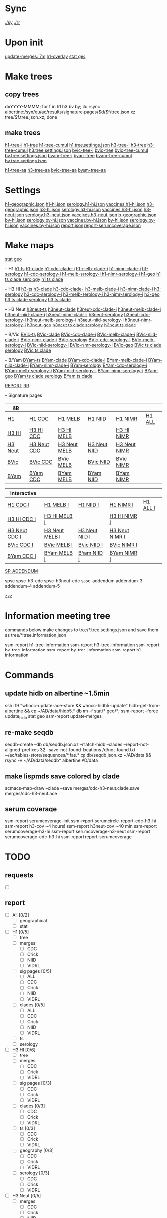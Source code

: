 # Time-stamp: <2019-09-13 07:51:33 eu>
* Sync
[[elisp:(eu-process "ssm-report ./sy" "./sy" t)][./sy]]
[[elisp:(eu-process "ssm-report ./rr" "./rr" t)][./rr]]

* Upon init
[[elisp:(eu-ssm-report "update-merges")][update-merges: 7m]]
[[elisp:(eu-ssm-report "h1-overlay")][h1-overlay]]
[[elisp:(eu-ssm-report "stat geo")][stat geo]]

* Make trees
** copy trees
d=YYYY-MMMM; for f in h1 h3 bv by; do rsync albertine:/syn/eu/ac/results/signature-pages/$d/$f/tree.json.xz tree/$f.tree.json.xz; done

** make trees
[[elisp:(eu-ssm-report "h1-tree-i")][h1-tree-i]]   [[elisp:(eu-ssm-report "h1-tree")][h1-tree]]   [[elisp:(eu-ssm-report "h1-tree-cumul")][h1-tree-cumul]]    [[file:tree/h1.tree.settings.json][h1.tree.settings.json]]
[[elisp:(eu-ssm-report "h3-tree-i")][h3-tree-i]]   [[elisp:(eu-ssm-report "h3-tree")][h3-tree]]   [[elisp:(eu-ssm-report "h3-tree-cumul")][h3-tree-cumul]]    [[file:tree/h3.tree.settings.json][h3.tree.settings.json]]
[[elisp:(eu-ssm-report "bv-tree-i")][bvic-tree-i]] [[elisp:(eu-ssm-report "bv-tree")][bvic-tree]] [[elisp:(eu-ssm-report "bv-tree-cumul")][bvic-tree-cumul]]  [[file:tree/bv.tree.settings.json][bv.tree.settings.json]]
[[elisp:(eu-ssm-report "by-tree-i")][byam-tree-i]] [[elisp:(eu-ssm-report "by-tree")][byam-tree]] [[elisp:(eu-ssm-report "by-tree-cumul")][byam-tree-cumul]]  [[file:tree/by.tree.settings.json][by.tree.settings.json]]

[[elisp:(eu-ssm-report "h1-tree-aa")][h1-tree-aa]]
[[elisp:(eu-ssm-report "h3-tree-aa")][h3-tree-aa]]
[[elisp:(eu-ssm-report "bv-tree-aa")][bvic-tree-aa]]
[[elisp:(eu-ssm-report "by-tree-aa")][byam-tree-aa]]

* Settings
[[file:h1-geographic.json][h1-geographic.json]] [[file:h1-hi.json][h1-hi.json]] [[file:serology.h1-hi.json][serology.h1-hi.json]] [[file:vaccines.h1-hi.json][vaccines.h1-hi.json]]
[[file:h3-geographic.json][h3-geographic.json]] [[file:h3-hi.json][h3-hi.json]] [[file:serology.h3-hi.json][serology.h3-hi.json]] [[file:vaccines.h3-hi.json][vaccines.h3-hi.json]]
[[file:h3-neut.json][h3-neut.json]] [[file:serology.h3-neut.json][serology.h3-neut.json]] [[file:vaccines.h3-neut.json][vaccines.h3-neut.json]]
[[file:b-geographic.json][b-geographic.json]]
[[file:bv-hi.json][bv-hi.json]] [[file:serology.bv-hi.json][serology.bv-hi.json]] [[file:vaccines.bv-hi.json][vaccines.bv-hi.json]]
[[file:by-hi.json][by-hi.json]] [[file:serology.by-hi.json][serology.by-hi.json]] [[file:vaccines.by-hi.json][vaccines.by-hi.json]]
[[file:report.json][report.json]] [[file:report-serumcoverage.json][report-serumcoverage.json]]

* Make maps
[[elisp:(eu-ssm-report "stat")][stat]] [[elisp:(eu-ssm-report "geo")][geo]]

-- H1
[[elisp:(eu-ssm-report "h1-ts")][h1-ts]]
[[elisp:(eu-ssm-report "h1-clade")][h1-clade]]         [[elisp:(e-run "h1-hi/clade-cdc-i.sh")][h1-cdc-clade-i]]      [[elisp:(e-run "h1-hi/clade-melb-i.sh")][h1-melb-clade-i]]        [[elisp:(e-run "h1-hi/clade-nimr-i.sh")][h1-nimr-clade-i]]
[[elisp:(eu-ssm-report "h1-serology")][h1-serology]]      [[elisp:(e-run "h1-hi/serology-cdc-i.sh")][h1-cdc-serology-i]]   [[elisp:(e-run "h1-hi/serology-melb-i.sh")][h1-melb-serology-i  ]]   [[elisp:(e-run "h1-hi/serology-nimr-i.sh")][h1-nimr-serology-i]]
[[elisp:(eu-ssm-report "h1-geo")][h1-geo]]
[[elisp:(eu-ssm-report "h1-ts h1-clade h1-serology")][h1 ts clade serology]]
[[elisp:(eu-ssm-report "h1-ts h1-clade")][h1 ts clade]]

-- H3 HI
[[elisp:(eu-ssm-report "h3-ts")][h3-ts]]
[[elisp:(eu-ssm-report "h3-clade")][h3-clade]]        [[elisp:(e-run "h3-hi/clade-cdc-i.sh")][h3-cdc-clade-i]]      [[elisp:(e-run "h3-hi/clade-melb-i.sh")][h3-melb-clade-i]]        [[elisp:(e-run "h3-hi/clade-nimr-i.sh")][h3-nimr-clade-i]]
[[elisp:(eu-ssm-report "h3-serology")][h3-serology]]     [[elisp:(e-run "h3-hi/serology-cdc-i.sh")][h3-cdc-serology-i]]   [[elisp:(e-run "h3-hi/serology-melb-i.sh")][h3-melb-serology-i  ]]   [[elisp:(e-run "h3-hi/serology-nimr-i.sh")][h3-nimr-serology-i]]
[[elisp:(eu-ssm-report "h3-geo")][h3-geo]]
[[elisp:(eu-ssm-report "h3-ts h3-clade h3-serology")][h3 ts clade serology]]
[[elisp:(eu-ssm-report "h3-ts h3-clade")][h3 ts clade]]

-- H3 Neut
[[elisp:(eu-ssm-report "h3neut-ts")][h3neut-ts]]
[[elisp:(eu-ssm-report "h3neut-clade")][h3neut-clade]]        [[elisp:(e-run "h3-neut/clade-cdc-i.sh")][h3neut-cdc-clade-i]]      [[elisp:(e-run "h3-neut/clade-melb-i.sh")][h3neut-melb-clade-i]]      [[elisp:(e-run "h3-neut/clade-niid-i.sh")][h3neut-niid-clade-i]]      [[elisp:(e-run "h3-neut/clade-nimr-i.sh")][h3neut-nimr-clade-i]]
[[elisp:(eu-ssm-report "h3neut-serology")][h3neut-serology]]     [[elisp:(e-run "h3-neut/serology-cdc-i.sh")][h3neut-cdc-serology-i]]   [[elisp:(e-run "h3-neut/serology-melb-i.sh")][h3neut-melb-serology-i  ]] [[elisp:(e-run "h3-neut/serology-niid-i.sh")][h3neut-niid-serology-i]]   [[elisp:(e-run "h3-neut/serology-nimr-i.sh")][h3neut-nimr-serology-i]]
[[elisp:(eu-ssm-report "h3neut-geo")][h3neut-geo]]
[[elisp:(eu-ssm-report "h3neut-ts h3neut-clade h3neut-serology")][h3neut ts clade serology]]
[[elisp:(eu-ssm-report "h3neut-ts h3neut-clade")][h3neut ts clade]]

-- B/Vic
[[elisp:(eu-ssm-report "bv-ts")][BVic-ts]]
[[elisp:(eu-ssm-report "bv-clade")][BVic-clade]]     [[elisp:(e-run "bv-hi/clade-cdc-i.sh")][BVic-cdc-clade-i]]       [[elisp:(e-run "bv-hi/clade-melb-i.sh")][BVic-melb-clade-i]]       [[elisp:(e-run "bv-hi/clade-niid-i.sh")][BVic-niid-clade-i]]      [[elisp:(e-run "bv-hi/clade-nimr-i.sh")][BVic-nimr-clade-i]]
[[elisp:(eu-ssm-report "bv-serology")][BVic-serology]]  [[elisp:(e-run "bv-hi/serology-cdc-i.sh")][BVic-cdc-serology-i]]    [[elisp:(e-run "bv-hi/serology-melb-i.sh")][BVic-melb-serology-i]]    [[elisp:(e-run "bv-hi/serology-niid-i.sh")][BVic-niid-serology-i]]   [[elisp:(e-run "bv-hi/serology-nimr-i.sh")][BVic-nimr-serology-i]]
[[elisp:(eu-ssm-report "bv-geo")][BVic-geo]] 
[[elisp:(eu-ssm-report "bv-ts bv-clade bv-serology")][BVic ts clade serology]]
[[elisp:(eu-ssm-report "bv-ts bv-clade")][BVic ts clade]]

-- B/Yam
[[elisp:(eu-ssm-report "by-ts")][BYam-ts]]
[[elisp:(eu-ssm-report "by-clade")][BYam-clade]]     [[elisp:(e-run "by-hi/clade-cdc-i.sh")][BYam-cdc-clade-i]]       [[elisp:(e-run "by-hi/clade-melb-i.sh")][BYam-melb-clade-i]]       [[elisp:(e-run "by-hi/clade-niid-i.sh")][BYam-niid-clade-i]]      [[elisp:(e-run "by-hi/clade-nimr-i.sh")][BYam-nimr-clade-i]]
[[elisp:(eu-ssm-report "by-serology")][BYam-serology]]  [[elisp:(e-run "by-hi/serology-cdc-i.sh")][BYam-cdc-serology-i]]    [[elisp:(e-run "by-hi/serology-melb-i.sh")][BYam-melb-serology-i]]    [[elisp:(e-run "by-hi/serology-niid-i.sh")][BYam-niid-serology-i]]   [[elisp:(e-run "by-hi/serology-nimr-i.sh")][BYam-nimr-serology-i]]
[[elisp:(eu-ssm-report "by-geo")][BYam-geo]] 
[[elisp:(eu-ssm-report "by-ts by-clade by-serology")][BYam ts clade serology]]
[[elisp:(eu-ssm-report "by-ts by-clade")][BYam ts clade]]

[[elisp:(eu-ssm-report "report")][REPORT]]  [[elisp:(eu-process "ssm-report ./rr" "./rr" t)][RR]]

-- Signature pages

| [[elisp:(eu-ssm-report "sp")][sp]]      |             |              |              |              |        |
|---------+-------------+--------------+--------------+--------------+--------|
| [[elisp:(eu-ssm-report "sp-h1")][H1]]      | [[elisp:(eu-ssm-report "sp-h1-cdc")][H1 CDC]]      | [[elisp:(eu-ssm-report "sp-h1-melb")][H1 MELB]]      | [[elisp:(eu-ssm-report "sp-h1-niid")][H1 NIID]]      | [[elisp:(eu-ssm-report "sp-h1-nimr")][H1 NIMR]]      | [[elisp:(eu-ssm-report "sp-h1-all")][H1 ALL]] |
| [[elisp:(eu-ssm-report "sp-h3")][H3 HI]]   | [[elisp:(eu-ssm-report "sp-h3-cdc")][H3 HI CDC]]   | [[elisp:(eu-ssm-report "sp-h3-melb")][H3 HI MELB]]   |              | [[elisp:(eu-ssm-report "sp-h3-nimr")][H3 HI NIMR]]   |        |
| [[elisp:(eu-ssm-report "sp-h3neut")][H3 Neut]] | [[elisp:(eu-ssm-report "sp-h3neut-cdc")][H3 Neut CDC]] | [[elisp:(eu-ssm-report "sp-h3neut-melb")][H3 Neut MELB]] | [[elisp:(eu-ssm-report "sp-h3neut-niid")][H3 Neut NIID]] | [[elisp:(eu-ssm-report "sp-h3neut-nimr")][H3 Neut NIMR]] |        |
| [[elisp:(eu-ssm-report "sp-bv")][BVic]]    | [[elisp:(eu-ssm-report "sp-bv-cdc")][BVic CDC]]    | [[elisp:(eu-ssm-report "sp-bv-melb")][BVic MELB]]    | [[elisp:(eu-ssm-report "sp-bv-niid")][BVic NIID]]    | [[elisp:(eu-ssm-report "sp-bv-nimr")][BVic NIMR]]    |        |
| [[elisp:(eu-ssm-report "sp-by")][BYam]]    | [[elisp:(eu-ssm-report "sp-by-cdc")][BYam CDC]]    | [[elisp:(eu-ssm-report "sp-by-melb")][BYam MELB]]    | [[elisp:(eu-ssm-report "sp-by-niid")][BYam NIID]]    | [[elisp:(eu-ssm-report "sp-by-nimr")][BYam NIMR]]    |        |


| Interactive   |                |                |                |          |
|---------------+----------------+----------------+----------------+----------|
| [[elisp:(eu-ssm-report "sp-h1-cdc-i")][H1 CDC I]]      | [[elisp:(eu-ssm-report "sp-h1-melb-i")][H1 MELB I]]      | [[elisp:(eu-ssm-report "sp-h1-niid-i")][H1 NIID I]]      | [[elisp:(eu-ssm-report "sp-h1-nimr-i")][H1 NIMR I]]      | [[elisp:(eu-ssm-report "sp-h1-all-i")][H1 ALL I]] |
| [[elisp:(eu-ssm-report "sp-h3-cdc-i")][H3 HI CDC I]]   | [[elisp:(eu-ssm-report "sp-h3-melb-i")][H3 HI MELB I]]   |                | [[elisp:(eu-ssm-report "sp-h3-nimr-i")][H3 HI NIMR I]]   |          |
| [[elisp:(eu-ssm-report "sp-h3neut-cdc-i")][H3 Neut CDC I]] | [[elisp:(eu-ssm-report "sp-h3neut-melb-i")][H3 Neut MELB I]] | [[elisp:(eu-ssm-report "sp-h3neut-niid-i")][H3 Neut NIID I]] | [[elisp:(eu-ssm-report "sp-h3neut-nimr-i")][H3 Neut NIMR I]] |          |
| [[elisp:(eu-ssm-report "sp-bv-cdc-i")][BVic CDC I]]    | [[elisp:(eu-ssm-report "sp-bv-melb-i")][BVic MELB I]]    | [[elisp:(eu-ssm-report "sp-bv-niid-i")][BVic NIID I]]    | [[elisp:(eu-ssm-report "sp-bv-nimr-i")][BVic NIMR I]]    |          |
| [[elisp:(eu-ssm-report "sp-by-cdc-i")][BYam CDC I]]    | [[elisp:(eu-ssm-report "sp-by-melb-i")][BYam MELB I]]    | [[elisp:(eu-ssm-report "sp-by-niid-i")][BYam NIID I]]    | [[elisp:(eu-ssm-report "sp-by-nimr-i")][BYam NIMR I]]    |          |


[[elisp:(eu-ssm-report "sp-addendum")][SP-ADDENDUM]]

spsc spsc-h3-cdc spsc-h3neut-cdc spsc-addendum
addendum-3 addendum-4 addendum-5

[[elisp:(eu-ssm-report "zzz")][zzz]]

* Information meeting tree
commands below make changes to tree/*.tree.settings.json and save them as tree/*.tree.information.json

ssm-report h1-tree-information
ssm-report h3-tree-information
ssm-report bv-tree-information
ssm-report by-tree-information
ssm-report h1-information
* Commands
** update hidb on albertine ~1.5min
ssh i19 "whocc-update-ace-store && whocc-hidb5-update"
hidb-get-from-albertine && cp ~/AD/data/hidb5.* db
rm -f stat/* geo/*; ssm-report --force update_hidb stat geo
ssm-report update-merges
** re-make seqdb
seqdb-create --db db/seqdb.json.xz --match-hidb --clades --report-not-aligned-prefixes 32 --save-not-found-locations /d/not-found.txt ~/ac/tables-store/sequences/*.fas.*
cp db/seqdb.json.xz ~/AD/data && rsync -v ~/AD/data/seqdb* albertine:AD/data
** make lispmds save colored by clade
acmacs-map-draw --clade --save merges/cdc-h3-neut.clade.save merges/cdc-h3-neut.ace
** serum coverage
ssm-report serumcoverage-init
ssm-report serumcircle-report-cdc-h3-hi
ssm-report h3-cov       ~4 hours!
ssm-report h3neut-cov   ~40 min
ssm-report serumcoverage-h3-hi
ssm-report serumcoverage-h3-neut
ssm-report serumcoverage-cdc-h3-hi
ssm-report report-serumcoverage
* TODO
** requests
- [ ]
** report
- [ ] All [0/2]
  - [ ] geographical
  - [ ] stat
- [ ] H1 [0/5]
  - [ ] tree
  - [ ] merges
    - [ ] CDC
    - [ ] Crick
    - [ ] NIID
    - [ ] VIDRL
  - [ ] sig pages [0/5]
    - [ ] ALL
    - [ ] CDC
    - [ ] Crick
    - [ ] NIID
    - [ ] VIDRL
  - [ ] clades [0/5]
    - [ ] ALL
    - [ ] CDC
    - [ ] Crick
    - [ ] NIID
    - [ ] VIDRL
  - [ ] ts
  - [ ] serology
- [ ] H3 HI [0/6]
  - [ ] tree
  - [ ] merges
    - [ ] CDC
    - [ ] Crick
    - [ ] VIDRL
  - [ ] sig pages [0/3]
    - [ ] CDC
    - [ ] Crick
    - [ ] VIDRL
  - [ ] clades [0/3]
    - [ ] CDC
    - [ ] Crick
    - [ ] VIDRL
  - [ ] ts [0/3]
    - [ ] CDC
    - [ ] Crick
    - [ ] VIDRL
  - [ ] geography [0/3]
    - [ ] CDC
    - [ ] Crick
    - [ ] VIDRL
  - [ ] serology [0/3]
    - [ ] CDC
    - [ ] Crick
    - [ ] VIDRL
- [ ] H3 Neut [0/5]
  - [ ] merges
    - [ ] CDC
    - [ ] Crick
    - [ ] NIID
    - [ ] VIDRL
  - [ ] sig pages [0/4]
    - [ ] CDC
    - [ ] Crick
    - [ ] NIID
    - [ ] VIDRL
  - [ ] clades [0/4]
    - [ ] CDC
    - [ ] Crick
    - [ ] NIID
    - [ ] VIDRL
  - [ ] ts [0/4]
    - [ ] CDC
    - [ ] Crick
    - [ ] NIID
    - [ ] VIDRL
  - [ ] geography [0/4]
    - [ ] CDC
    - [ ] Crick
    - [ ] NIID
    - [ ] VIDRL
  - [ ] serology [0/4]
    - [ ] CDC
    - [ ] Crick
    - [ ] NIID
    - [ ] VIDRL
- [ ] BVic [0/5]
  - [ ] tree
  - [ ] merges
    - [ ] CDC
    - [ ] Crick
    - [ ] NIID
    - [ ] VIDRL
  - [ ] sig pages [0/4]
    - [ ] CDC
    - [ ] Crick
    - [ ] NIID
    - [ ] VIDRL
  - [ ] clades [0/4]
    - [ ] CDC
    - [ ] Crick
    - [ ] NIID
    - [ ] VIDRL
  - [ ] ts [0/4]
    - [ ] CDC
    - [ ] Crick
    - [ ] NIID
    - [ ] VIDRL
  - [ ] serology [0/4]
    - [ ] CDC
    - [ ] Crick
    - [ ] NIID
    - [ ] VIDRL
- [ ] BYam [0/5]
  - [ ] tree
  - [ ] merges
    - [ ] CDC
    - [ ] Crick
    - [ ] NIID
    - [ ] VIDRL
  - [ ] sig pages [0/4]
    - [ ] CDC
    - [ ] Crick
    - [ ] NIID
    - [ ] VIDRL
  - [ ] clades [0/4]
    - [ ] CDC
    - [ ] Crick
    - [ ] NIID
    - [ ] VIDRL
  - [ ] ts [0/4]
    - [ ] CDC
    - [ ] Crick
    - [ ] NIID
    - [ ] VIDRL
  - [ ] serology [0/4]
    - [ ] CDC
    - [ ] Crick
    - [ ] NIID
    - [ ] VIDRL
* [[file:~/AD/sources/ssm-report/doc/report-prepare.org][report preparation doc]]
* COMMENT ====== local vars
:PROPERTIES:
:VISIBILITY: folded
:END:
#+STARTUP: showall indent
Local Variables:
eval: (auto-fill-mode 0)
eval: (add-hook 'before-save-hook 'time-stamp)
eval: (set (make-local-variable org-confirm-elisp-link-function) nil)
End:
